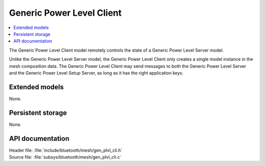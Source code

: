 .. _bt_mesh_plvl_cli_readme:

Generic Power Level Client
##########################

.. contents::
   :local:
   :depth: 2

The Generic Power Level Client model remotely controls the state of a Generic Power Level Server model.

Unlike the Generic Power Level Server model, the Generic Power Level Client only creates a single model instance in the mesh composition data.
The Generic Power Level Client may send messages to both the Generic Power Level Server and the Generic Power Level Setup Server, as long as it has the right application keys.

Extended models
================

None.

Persistent storage
===================

None.

API documentation
==================

| Header file: :file:`include/bluetooth/mesh/gen_plvl_cli.h`
| Source file: :file:`subsys/bluetooth/mesh/gen_plvl_cli.c`

.. doxygengroup:: bt_mesh_plvl_cli
   :project: nrf
   :members:
